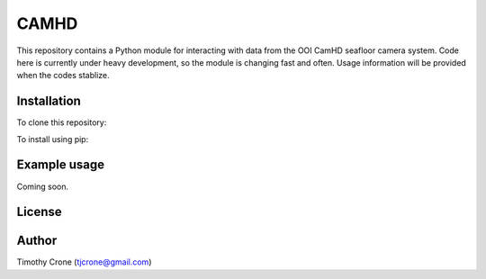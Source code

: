CAMHD
=====

This repository contains a Python module for interacting with data from the
OOI CamHD seafloor camera system. Code here is currently under heavy development,
so the module is changing fast and often. Usage information will be provided when
the codes stablize.

Installation
------------

To clone this repository:

.. code-block:: bash
  $ hg clone https://bitbucket.org/tjcrone/camhd

To install using pip:

.. code-block:: bash
  $ pip install https://bitbucket.org/tjcrone/camhd/get/tip.tar.gz

Example usage
-------------

Coming soon.

License
-------

Author
------

Timothy Crone (tjcrone@gmail.com)
